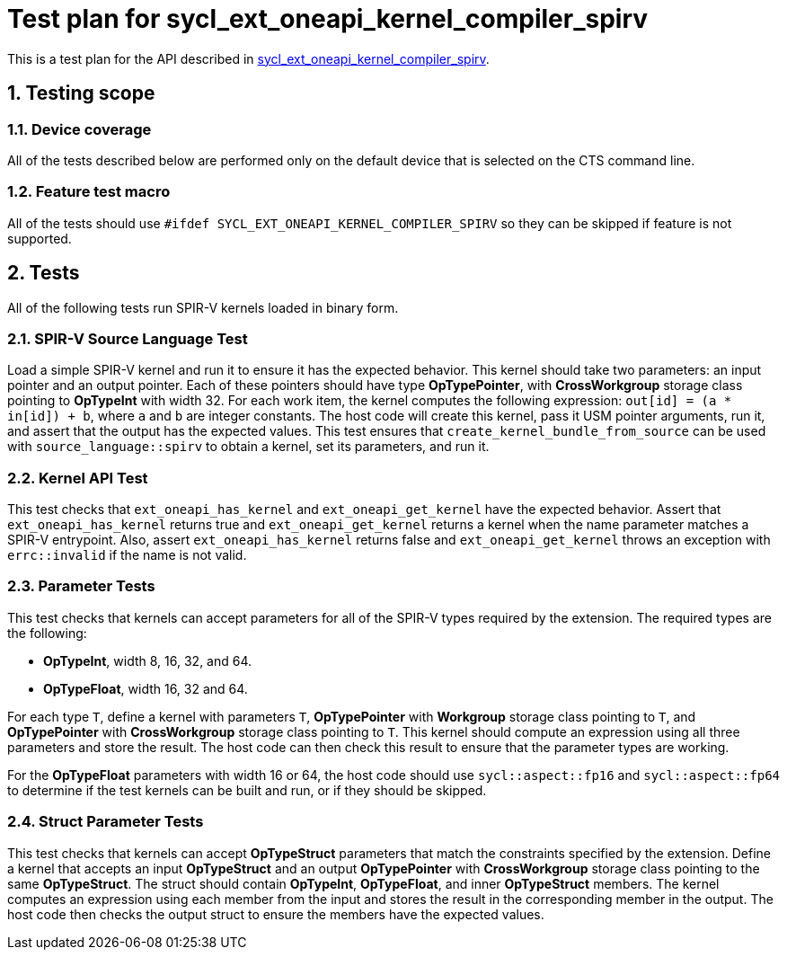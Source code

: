 :sectnums:
:xrefstyle: short

= Test plan for sycl_ext_oneapi_kernel_compiler_spirv

This is a test plan for the API described in
https://github.com/intel/llvm/blob/sycl/sycl/doc/extensions/experimental/sycl_ext_oneapi_kernel_compiler_spirv.asciidoc[sycl_ext_oneapi_kernel_compiler_spirv].

== Testing scope

=== Device coverage

All of the tests described below are performed only on the default device that
is selected on the CTS command line.

=== Feature test macro

All of the tests should use `#ifdef SYCL_EXT_ONEAPI_KERNEL_COMPILER_SPIRV` so
they can be skipped if feature is not supported.

== Tests

All of the following tests run SPIR-V kernels loaded in binary form.

=== SPIR-V Source Language Test

Load a simple SPIR-V kernel and run it to ensure it has the expected behavior.
This kernel should take two parameters: an input pointer and an output pointer.
Each of these pointers should have type *OpTypePointer*, with *CrossWorkgroup*
storage class pointing to  *OpTypeInt* with width 32. For each work item, the
kernel computes the following expression: `out[id] = (a * in[id]) + b`, where
`a` and `b` are integer constants. The host code will create this kernel, pass
it USM pointer arguments, run it, and assert that the output has the expected
values. This test ensures that `create_kernel_bundle_from_source` can be used
with `source_language::spirv` to obtain a kernel, set its parameters, and run
it.

=== Kernel API Test

This test checks that `ext_oneapi_has_kernel` and `ext_oneapi_get_kernel` have
the expected behavior. Assert that `ext_oneapi_has_kernel` returns true and
`ext_oneapi_get_kernel` returns a kernel when the name parameter matches a
SPIR-V entrypoint. Also, assert `ext_oneapi_has_kernel` returns false and
`ext_oneapi_get_kernel` throws an exception with `errc::invalid` if the name is
not valid.

=== Parameter Tests

This test checks that kernels can accept parameters for all of the SPIR-V types
required by the extension. The required types are the following:

- *OpTypeInt*, width 8, 16, 32, and 64.
- *OpTypeFloat*, width 16, 32 and 64.

For each type `T`, define a kernel with parameters `T`, *OpTypePointer* with
*Workgroup* storage class pointing to `T`, and *OpTypePointer* with
*CrossWorkgroup* storage class pointing to `T`. This kernel should compute an
expression using all three parameters and store the result. The host code can
then check this result to ensure that the parameter types are working.

For the *OpTypeFloat* parameters with width 16 or 64, the host code should use
`sycl::aspect::fp16` and `sycl::aspect::fp64` to determine if the test kernels
can be built and run, or if they should be skipped.

=== Struct Parameter Tests

This test checks that kernels can accept *OpTypeStruct* parameters that match
the constraints specified by the extension. Define a kernel that accepts an
input *OpTypeStruct* and an output *OpTypePointer* with *CrossWorkgroup* storage
class pointing to the same *OpTypeStruct*. The struct should contain
*OpTypeInt*, *OpTypeFloat*, and inner *OpTypeStruct* members. The kernel
computes an expression using each member from the input and stores the result in
the corresponding member in the output. The host code then checks the output
struct to ensure the members have the expected values.
